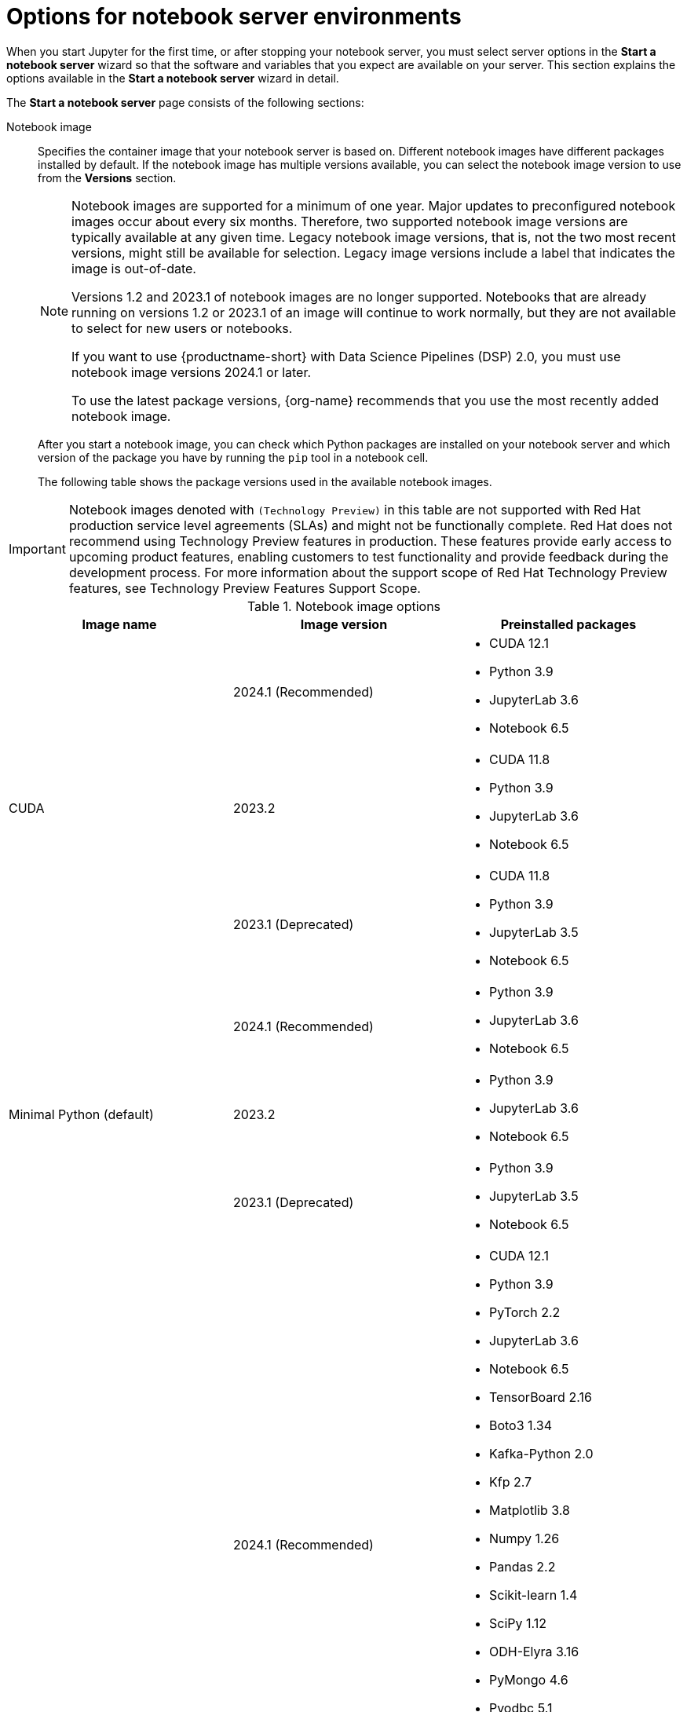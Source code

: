 :_module-type: REFERENCE

[id='options-for-notebook-server-environments_{context}']
= Options for notebook server environments

[role='_abstract']
When you start Jupyter for the first time, or after stopping your notebook server, you must select server options in the *Start a notebook server* wizard so that the software and variables that you expect are available on your server. This section explains the options available in the *Start a notebook server* wizard in detail.

The *Start a notebook server* page consists of the following sections:

Notebook image:: Specifies the container image that your notebook server is based on. Different notebook images have different packages installed by default. If the notebook image has multiple versions available, you can select the notebook image version to use from the *Versions* section.
+
ifdef::upstream[]
[NOTE]
--
When a new version of a notebook image is released, the previous version remains available on the cluster. This gives you time to migrate your work to the latest version of the notebook image. Legacy notebook image versions, that is, not the two most recent versions, might still be available for selection. Legacy image versions include a label that indicates that the image is out-of-date. To use the latest package versions, use the most recently added notebook image.

If you want to use {productname-short} with Data Science Pipelines (DSP) 2.0, you must use notebook image versions 2024.1 or later.
--
endif::[]
ifndef::upstream[]
[NOTE]
--
Notebook images are supported for a minimum of one year. Major updates to preconfigured notebook images occur about every six months. Therefore, two supported notebook image versions are typically available at any given time. Legacy notebook image versions, that is, not the two most recent versions, might still be available for selection. Legacy image versions include a label that indicates the image is out-of-date. 

Versions 1.2 and 2023.1 of notebook images are no longer supported. Notebooks that are already running on versions 1.2 or 2023.1 of an image will continue to work normally, but they are not available to select for new users or notebooks.

If you want to use {productname-short} with Data Science Pipelines (DSP) 2.0, you must use notebook image versions 2024.1 or later.

To use the latest package versions, {org-name} recommends that you use the most recently added notebook image.
--
endif::[]
+
After you start a notebook image, you can check which Python packages are installed on your notebook server and which version of the package you have by running the `pip` tool in a notebook cell.
+
The following table shows the package versions used in the available notebook images.
ifndef::upstream[]
[IMPORTANT]
====
Notebook images denoted with `(Technology Preview)` in this table are not supported with Red Hat production service level agreements (SLAs) and might not be functionally complete. Red Hat does not recommend using Technology Preview features in production. These features provide early access to upcoming product features, enabling customers to test functionality and provide feedback during the development process. For more information about the support scope of Red Hat Technology Preview features, see Technology Preview Features Support Scope.
====
endif::[]

.Notebook image options
|===
| Image name | Image version | Preinstalled packages

.3+| CUDA
| 2024.1 (Recommended)
a| * CUDA 12.1
* Python 3.9
* JupyterLab 3.6
* Notebook 6.5

| 2023.2
a| * CUDA 11.8
* Python 3.9
* JupyterLab 3.6
* Notebook 6.5

| 2023.1 (Deprecated)
a| * CUDA 11.8
* Python 3.9
* JupyterLab 3.5
* Notebook 6.5

.3+| Minimal Python (default)
| 2024.1 (Recommended)
a| * Python 3.9
* JupyterLab 3.6
* Notebook 6.5

| 2023.2
a| * Python 3.9
* JupyterLab 3.6
* Notebook 6.5

| 2023.1 (Deprecated)
a| * Python 3.9
* JupyterLab 3.5
* Notebook 6.5

.3+| PyTorch
| 2024.1 (Recommended)
a| * CUDA 12.1
* Python 3.9
* PyTorch 2.2
* JupyterLab 3.6
* Notebook 6.5
* TensorBoard 2.16
* Boto3 1.34
* Kafka-Python 2.0
* Kfp 2.7
* Matplotlib 3.8
* Numpy 1.26
* Pandas 2.2
* Scikit-learn 1.4
* SciPy 1.12
* ODH-Elyra 3.16
* PyMongo 4.6
* Pyodbc 5.1 
* Codeflare-SDK 0.16
* Sklearn-onnx 1.16
* Psycopg 3.1 
* MySQL Connector/Python 8.3

| 2023.2
a| * CUDA 11.8
* Python 3.9
* PyTorch 2.0
* JupyterLab 3.6
* Notebook 6.5
* TensorBoard 2.13
* Boto3 1.28
* Kafka-Python 2.0
* Kfp-tekton 1.5 
* Matplotlib 3.6
* Numpy 1.24
* Pandas 1.5
* Scikit-learn 1.3
* SciPy 1.11
* Elyra 3.15
* PyMongo 4.5 
* Pyodbc 4.0 
* Codeflare-SDK 0.12
* Sklearn-onnx 1.15
* Psycopg 3.1 
* MySQL Connector/Python 8.0

| 2023.1 (Deprecated)
a| * CUDA 11.8
* Python 3.9
* PyTorch 1.13
* JupyterLab 3.5
* Notebook 6.5
* TensorBoard 2.11
* Boto3 1.26
* Kafka-Python 2.0
* Kfp-tekton 1.5 
* Matplotlib 3.6
* Numpy 1.24
* Pandas 1.5
* Scikit-learn 1.2
* SciPy 1.10
* Elyra 3.15

.3+| Standard Data Science
| 2024.1 (Recommended)
a| * Python 3.9
* JupyterLab 3.6
* Notebook 6.5
* Boto3 1.34
* Kafka-Python 2.0
* Kfp 2.7
* Matplotlib 3.8
* Pandas 2.2
* Numpy 1.26
* Scikit-learn 1.4
* SciPy 1.12
* ODH-Elyra 3.16
* PyMongo 4.6 
* Pyodbc 5.1 
* Codeflare-SDK 0.16
* Sklearn-onnx 1.16
* Psycopg 3.1 
* MySQL Connector/Python 8.3

| 2023.2
a| * Python 3.9
* JupyterLab 3.6
* Notebook 6.5
* Boto3 1.28
* Kafka-Python 2.0
* Kfp-tekton 1.5
* Matplotlib 3.6
* Pandas 1.5
* Numpy 1.24
* Scikit-learn 1.3
* SciPy 1.11
* Elyra 3.15
* PyMongo 4.5 
* Pyodbc 4.0 
* Codeflare-SDK 0.12
* Sklearn-onnx 1.15
* Psycopg 3.1 
* MySQL Connector/Python 8.0

| 2023.1 (Deprecated)
a| * Python 3.9
* JupyterLab 3.5
* Notebook 6.5
* Boto3 1.26
* Kafka-Python 2.0
* Kfp-tekton 1.5
* Matplotlib 3.6
* Numpy 1.24
* Pandas 1.5
* Scikit-learn 1.2
* SciPy 1.10
* Elyra 3.15

.3+| TensorFlow
| 2024.1 (Recommended)
a| * CUDA 12.1
* Python 3.9
* JupyterLab 3.6
* Notebook 6.5
* TensorFlow 2.15
* TensorBoard 2.15
* Boto3 1.34
* Kafka-Python 2.0
* Kfp 2.5
* Matplotlib 3.8
* Numpy 1.26
* Pandas 2.2
* Scikit-learn 1.4
* SciPy 1.12
* ODH-Elyra 3.16
* PyMongo 4.6 
* Pyodbc 5.1
* Codeflare-SDK 0.16
* Sklearn-onnx 1.16
* Psycopg 3.1 
* MySQL Connector/Python 8.3

| 2023.2
a| * CUDA 11.8
* Python 3.9
* JupyterLab 3.6
* Notebook 6.5
* TensorFlow 2.13
* TensorBoard 2.13
* Boto3 1.28
* Kafka-Python 2.0
* Kfp-tekton 1.5
* Matplotlib 3.6
* Numpy 1.24
* Pandas 1.5
* Scikit-learn 1.3
* SciPy 1.11
* Elyra 3.15
* PyMongo 4.5 
* Pyodbc 4.0 
* Codeflare-SDK 0.12
* Sklearn-onnx 1.15
* Psycopg 3.1 
* MySQL Connector/Python 8.0

| 2023.1 (Deprecated)
a| * CUDA 11.8
* Python 3.9
* JupyterLab 3.5
* Notebook 6.5
* TensorFlow 2.11
* TensorBoard 2.11
* Boto3 1.26
* Kafka-Python 2.0
* Kfp-tekton 1.5
* Matplotlib 3.6
* Numpy 1.24
* Pandas 1.5
* Scikit-learn 1.2
* SciPy 1.10
* Elyra 3.15

.3+| TrustyAI
| 2024.1 (Recommended)
a| * Python 3.9
* JupyterLab 3.6
* Notebook 6.5
* TrustyAI 0.5
* Boto3 1.34
* Kafka-Python 2.0
* Kfp 2.7
* Matplotlib 3.6
* Numpy 1.24
* Pandas 1.5
* Scikit-learn 1.4
* SciPy 1.12
* ODH-Elyra 3.16
* PyMongo 4.6
* Pyodbc 5.1 
* Codeflare-SDK 0.16
* Sklearn-onnx 1.16
* Psycopg 3.1 
* MySQL Connector/Python 8.3

| 2023.2
a| * Python 3.9
* JupyterLab 3.6
* Notebook 6.5
* TrustyAI 0.3
* Boto3 1.28
* Kafka-Python 2.0
* Kfp-tekton 1.5
* Matplotlib 3.6
* Numpy 1.24
* Pandas 1.5
* Scikit-learn 1.3
* SciPy 1.11
* Elyra 3.15
* PyMongo 4.5 
* Pyodbc 4.0 
* Codeflare-SDK 0.12
* Sklearn-onnx 1.15
* Psycopg 3.1 
* MySQL Connector/Python 8.0

| 2023.1 (Deprecated)
a| * Python 3.9
* JupyterLab 3.5
* Notebook 6.5
* TrustyAI 0.3
* Boto3 1.26
* Kafka-Python 2.0
* Kfp-tekton 1.5
* Matplotlib 3.6
* Numpy 1.24
* Pandas 1.5
* Scikit-learn 1.2
* SciPy 1.10
* Elyra 3.15

.2+| HabanaAI
| 2024.1 (Recommended)
a|* Python 3.8
* Habana 1.13
* JupyterLab 3.6
* Boto3 1.34
* Kafka-Python 2.0
* Kfp 2.7
* Matplotlib 3.7
* Numpy 1.23
* Pandas 2.0
* Scikit-learn 1.3
* Scipy 1.10
* TensorFlow 2.13
* PyTorch 2.1
* ODH-Elyra v3.16


| 2023.2
a| * Python 3.8
* Habana 1.10
* JupyterLab 3.5
* TensorFlow 2.12
* Boto3 1.26
* Kafka-Python 2.0
* Kfp-tekton 1.5
* Matplotlib 3.6
* Numpy 1.23
* Pandas 1.5
* Scikit-learn 1.2
* SciPy 1.10
* PyTorch 2.0
* Elyra 3.15

ifndef::upstream[]
.2+| code-server (Technology Preview)
endif::[]
ifdef::upstream[]
.2+| code-server
endif::[]
| 2024.1 (Recommended)
a| * Python 3.9
* Boto3 1.29
* Kafka-Python 2.0
* Matplotlib 3.8
* Numpy 1.26
* Pandas 2.1
* Plotly 5.18
* Scikit-learn 1.3
* Scipy 1.11
* Sklearn-onnx 1.15
* Ipykernel 6.26
* (code-server plugin) Python 2024.2.1
* (code-server plugin) Jupyter 2023.9.100

| 2023.2
a| * Python 3.9
* Boto3 1.29
* Kafka-Python 2.0
* Matplotlib 3.8
* Numpy 1.26
* Pandas 2.1
* Plotly 5.18
* Scikit-learn 1.3
* Scipy 1.11
* Sklearn-onnx 1.15
* Ipykernel 6.26
* (code-server plugin) Python 2023.14.0
* (code-server plugin) Jupyter 2023.3.100

ifdef::upstream[]
| RStudio Server
| 2024.1 (Recommended)
a| * Python 3.9
* R 4.3
endif::[]

ifndef::upstream[]
ifdef::cloud-service[]
| RStudio Server (Technology preview)
| 2024.1 (Recommended)
a| * Python 3.9
* R 4.3
[IMPORTANT] 
====
*Disclaimer:* +
{org-name} supports managing workbenches in {productname-short}. However, {org-name} does not provide support for the RStudio software. RStudio Server is available through link:https://rstudio.org/[https://rstudio.org/] and is subject to their licensing terms. Review their licensing terms before you use this sample workbench.
====
endif::[]
endif::[]

ifdef::upstream[]
| CUDA - RStudio Server
| 2024.1 (Recommended)
a| * Python 3.9
* CUDA 12.1
* R 4.3
endif::[]

ifndef::upstream[]
ifdef::cloud-service[]
| CUDA - RStudio Server (Technology preview)
| 2024.1 (Recommended)
a| * Python 3.9
* CUDA 12.1
* R 4.3

[IMPORTANT] 
====
*Disclaimer:* +
{org-name} supports managing workbenches in {productname-short}. However, {org-name} does not provide support for the RStudio software. RStudio Server is available through link:https://rstudio.org/[https://rstudio.org/] and is subject to their licensing terms. Review their licensing terms before you use this sample workbench. +

The *CUDA - RStudio Server* notebook image contains NVIDIA CUDA technology. CUDA licensing information is available at link:https://docs.nvidia.com/cuda/[https://docs.nvidia.com/cuda/]. Review their licensing terms before you use this sample workbench.
====
endif::[]
endif::[]

|===

Deployment size:: specifies the compute resources available on your notebook server.
+
*Container size* controls the number of CPUs, the amount of memory, and the minimum and maximum request capacity of the container.
+
*Accelerators* specifies the accelerators available on your notebook server.
+
*Number of accelerators* specifies the number of accelerators to use. 
+
[IMPORTANT]
--
ifdef::upstream[]
Using accelerators is only supported with specific notebook images. For GPUs, only the PyTorch, TensorFlow, and CUDA notebook images are supported. For Habana Gaudi devices, only the HabanaAI notebook image is supported. In addition, you can only specify the number of accelerators required for your notebook server if accelerators are enabled on your cluster.
endif::[]
ifndef::upstream[]
Using accelerators is only supported with specific notebook images. For GPUs, only the PyTorch, TensorFlow, and CUDA notebook images are supported. For Habana Gaudi devices, only the HabanaAI notebook image is supported. In addition, you can only specify the number of accelerators required for your notebook server if accelerators are enabled on your cluster. To learn how to enable GPU support, see link:{rhoaidocshome}{default-format-url}/managing_resources/managing-cluster-resources_cluster-mgmt#enabling-gpu-support_cluster-mgmt[Enabling GPU support in {productname-short}].
endif::[]
--

Environment variables:: Specifies the name and value of variables to be set on the notebook server. Setting environment variables during server startup means that you do not need to define them in the body of your notebooks, or with the Jupyter command line interface. Some recommended environment variables are shown in the table.
+
.Recommended environment variables
[cols="1,4",header]
|===
| Environment variable option | Recommended variable names

| AWS
a| * `AWS_ACCESS_KEY_ID` specifies your Access Key ID for Amazon Web Services.
* `AWS_SECRET_ACCESS_KEY` specifies your Secret access key for the account specified in `AWS_ACCESS_KEY_ID`.

|===


[role="_additional-resources"]
.Additional resources
ifdef::upstream[]
* link:{odhdocshome}/getting-started-with-open-data-hub/#launching-jupyter-and-starting-a-notebook-server_get-started[Launching Jupyter and starting a notebook server]
endif::[]
ifndef::upstream[]
* link:{rhoaidocshome}{default-format-url}/getting_started_with_{url-productname-long}/creating-a-project-workbench_get-started#launching-jupyter-and-starting-a-notebook-server_get-started[Launching Jupyter and starting a notebook server]
endif::[]